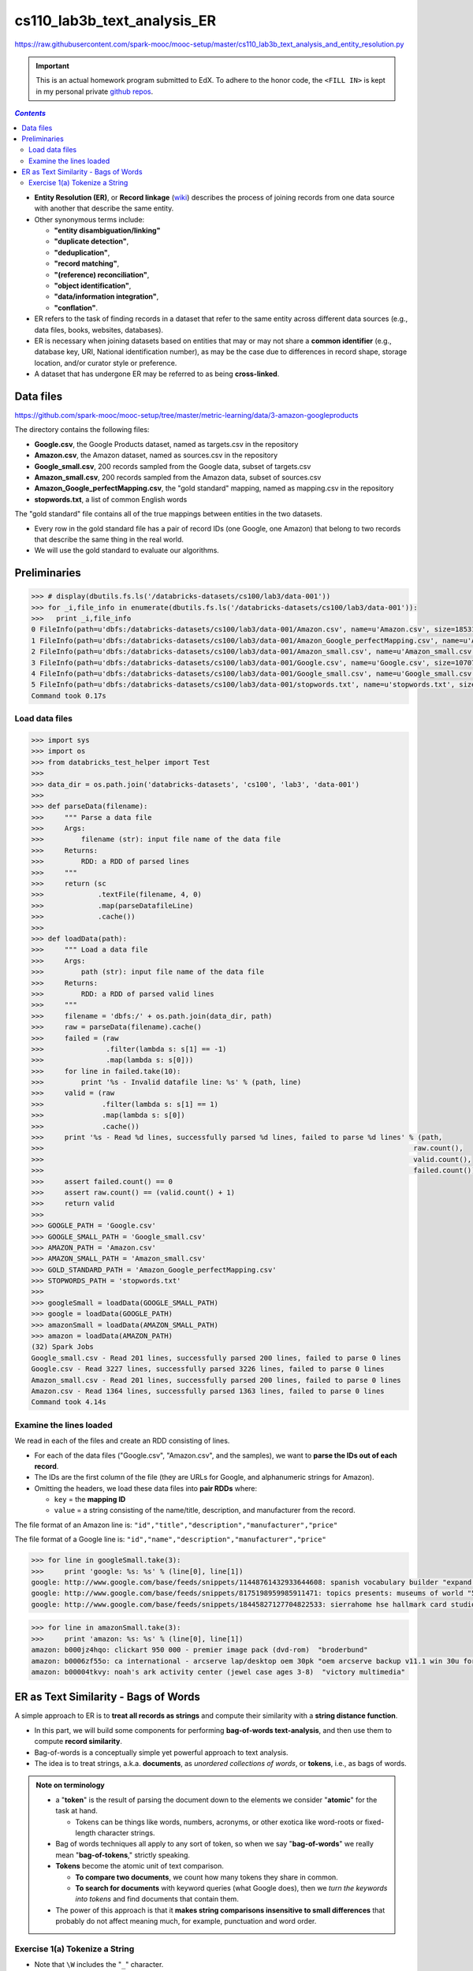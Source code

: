 cs110_lab3b_text_analysis_ER
""""""""""""""""""""""""""""
https://raw.githubusercontent.com/spark-mooc/mooc-setup/master/cs110_lab3b_text_analysis_and_entity_resolution.py

.. important:: 

  This is an actual homework program submitted to EdX. To adhere to the honor code, 
  the ``<FILL IN>`` is kept in my personal private `github repos <https://github.com/wtak23/private_repos/blob/master/cs105_lab2_solutions.rst>`__.

.. contents:: `Contents`
   :depth: 2
   :local:


- **Entity Resolution (ER)**, or **Record linkage** (`wiki <https://en.wikipedia.org/wiki/Record_linkage>`__) describes the process of joining records from one data source with another that describe the same entity. 
- Other synonymous terms include:

  - **"entity disambiguation/linking"**
  - **"duplicate detection"**, 
  - **"deduplication"**, 
  - **"record matching"**, 
  - **"(reference) reconciliation"**, 
  - **"object identification"**, 
  - **"data/information integration"**, 
  - **"conflation"**.
- ER refers to the task of finding records in a dataset that refer to the same entity across different data sources (e.g., data files, books, websites, databases). 
- ER is necessary when joining datasets based on entities that may or may not share a **common identifier** (e.g., database key, URI, National identification number), as may be the case due to differences in record shape, storage location, and/or curator style or preference. 
- A dataset that has undergone ER may be referred to as being **cross-linked**.

##########
Data files
##########
https://github.com/spark-mooc/mooc-setup/tree/master/metric-learning/data/3-amazon-googleproducts

The directory contains the following files:

- **Google.csv**, the Google Products dataset, named as targets.csv in the repository
- **Amazon.csv**, the Amazon dataset, named as sources.csv in the repository
- **Google_small.csv**, 200 records sampled from the Google data, subset of targets.csv
- **Amazon_small.csv**, 200 records sampled from the Amazon data, subset of sources.csv
- **Amazon_Google_perfectMapping.csv**, the "gold standard" mapping, named as mapping.csv in the repository
- **stopwords.txt**, a list of common English words

The "gold standard" file contains all of the true mappings between entities in the two datasets. 

- Every row in the gold standard file has a pair of record IDs (one Google, one Amazon) that belong to two records that describe the same thing in the real world. 
- We will use the gold standard to evaluate our algorithms.

#############
Preliminaries
#############


.. code-block:: python
    :linenos:

    import re
    DATAFILE_PATTERN = '^(.+),"(.+)",(.*),(.*),(.*)'

    def removeQuotes(s):
        """ Remove quotation marks from an input string
        Args:
            s (str): input string that might have the quote "" characters
        Returns:
            str: a string without the quote characters
        """
        return ''.join(i for i in s if i!='"')


    def parseDatafileLine(datafileLine):
        """ Parse a line of the data file using the specified regular expression pattern
        Args:
            datafileLine (str): input string that is a line from the data file
        Returns:
            str: a string parsed using the given regular expression and without the quote characters
        """
        match = re.search(DATAFILE_PATTERN, datafileLine)
        if match is None:
            print 'Invalid datafile line: %s' % datafileLine
            return (datafileLine, -1)
        elif match.group(1) == '"id"':
            print 'Header datafile line: %s' % datafileLine
            return (datafileLine, 0)
        else:
            product = '%s %s %s' % (match.group(2), match.group(3), match.group(4))
            return ((removeQuotes(match.group(1)), product), 1)

.. code-block:: python

    >>> # display(dbutils.fs.ls('/databricks-datasets/cs100/lab3/data-001'))
    >>> for _i,file_info in enumerate(dbutils.fs.ls('/databricks-datasets/cs100/lab3/data-001')):
    >>>   print _i,file_info
    0 FileInfo(path=u'dbfs:/databricks-datasets/cs100/lab3/data-001/Amazon.csv', name=u'Amazon.csv', size=1853189L)
    1 FileInfo(path=u'dbfs:/databricks-datasets/cs100/lab3/data-001/Amazon_Google_perfectMapping.csv', name=u'Amazon_Google_perfectMapping.csv', size=102234L)
    2 FileInfo(path=u'dbfs:/databricks-datasets/cs100/lab3/data-001/Amazon_small.csv', name=u'Amazon_small.csv', size=155487L)
    3 FileInfo(path=u'dbfs:/databricks-datasets/cs100/lab3/data-001/Google.csv', name=u'Google.csv', size=1070774L)
    4 FileInfo(path=u'dbfs:/databricks-datasets/cs100/lab3/data-001/Google_small.csv', name=u'Google_small.csv', size=64413L)
    5 FileInfo(path=u'dbfs:/databricks-datasets/cs100/lab3/data-001/stopwords.txt', name=u'stopwords.txt', size=622L)
    Command took 0.17s 

***************
Load data files
***************
.. code-block:: python

    >>> import sys
    >>> import os
    >>> from databricks_test_helper import Test
    ​>>> 
    >>> data_dir = os.path.join('databricks-datasets', 'cs100', 'lab3', 'data-001')
    ​>>> 
    >>> def parseData(filename):
    >>>     """ Parse a data file
    >>>     Args:
    >>>         filename (str): input file name of the data file
    >>>     Returns:
    >>>         RDD: a RDD of parsed lines
    >>>     """
    >>>     return (sc
    >>>             .textFile(filename, 4, 0)
    >>>             .map(parseDatafileLine)
    >>>             .cache())
    ​>>> 
    >>> def loadData(path):
    >>>     """ Load a data file
    >>>     Args:
    >>>         path (str): input file name of the data file
    >>>     Returns:
    >>>         RDD: a RDD of parsed valid lines
    >>>     """
    >>>     filename = 'dbfs:/' + os.path.join(data_dir, path)
    >>>     raw = parseData(filename).cache()
    >>>     failed = (raw
    >>>               .filter(lambda s: s[1] == -1)
    >>>               .map(lambda s: s[0]))
    >>>     for line in failed.take(10):
    >>>         print '%s - Invalid datafile line: %s' % (path, line)
    >>>     valid = (raw
    >>>              .filter(lambda s: s[1] == 1)
    >>>              .map(lambda s: s[0])
    >>>              .cache())
    >>>     print '%s - Read %d lines, successfully parsed %d lines, failed to parse %d lines' % (path,
    >>>                                                                                         raw.count(),
    >>>                                                                                         valid.count(),
    >>>                                                                                         failed.count())
    >>>     assert failed.count() == 0
    >>>     assert raw.count() == (valid.count() + 1)
    >>>     return valid
    >>> 
    >>> GOOGLE_PATH = 'Google.csv'
    >>> GOOGLE_SMALL_PATH = 'Google_small.csv'
    >>> AMAZON_PATH = 'Amazon.csv'
    >>> AMAZON_SMALL_PATH = 'Amazon_small.csv'
    >>> GOLD_STANDARD_PATH = 'Amazon_Google_perfectMapping.csv'
    >>> STOPWORDS_PATH = 'stopwords.txt'
    >>> 
    >>> googleSmall = loadData(GOOGLE_SMALL_PATH)
    >>> google = loadData(GOOGLE_PATH)
    >>> amazonSmall = loadData(AMAZON_SMALL_PATH)
    >>> amazon = loadData(AMAZON_PATH)
    (32) Spark Jobs
    Google_small.csv - Read 201 lines, successfully parsed 200 lines, failed to parse 0 lines
    Google.csv - Read 3227 lines, successfully parsed 3226 lines, failed to parse 0 lines
    Amazon_small.csv - Read 201 lines, successfully parsed 200 lines, failed to parse 0 lines
    Amazon.csv - Read 1364 lines, successfully parsed 1363 lines, failed to parse 0 lines
    Command took 4.14s 

************************
Examine the lines loaded
************************
We read in each of the files and create an RDD consisting of lines. 

- For each of the data files ("Google.csv", "Amazon.csv", and the samples), we want to **parse the IDs out of each record**. 
- The IDs are the first column of the file (they are URLs for Google, and alphanumeric strings for Amazon). 
- Omitting the headers, we load these data files into **pair RDDs** where:

  - ``key`` = the **mapping ID**
  - ``value`` = a string consisting of the name/title, description, and manufacturer from the record.

The file format of an Amazon line is:
``"id","title","description","manufacturer","price"``

The file format of a Google line is:
``"id","name","description","manufacturer","price"``



.. code-block:: python

    >>> for line in googleSmall.take(3):
    >>>     print 'google: %s: %s' % (line[0], line[1])
    google: http://www.google.com/base/feeds/snippets/11448761432933644608: spanish vocabulary builder "expand your vocabulary! contains fun lessons that both teach and entertain you'll quickly find yourself mastering new terms. includes games and more!" 
    google: http://www.google.com/base/feeds/snippets/8175198959985911471: topics presents: museums of world "5 cd-rom set. step behind the velvet rope to examine some of the most treasured collections of antiquities art and inventions. includes the following the louvre - virtual visit 25 rooms in full screen interactive video detailed map of the louvre ..." 
    google: http://www.google.com/base/feeds/snippets/18445827127704822533: sierrahome hse hallmark card studio special edition win 98 me 2000 xp "hallmark card studio special edition (win 98 me 2000 xp)" "sierrahome"

.. code-block:: python

    >>> for line in amazonSmall.take(3):
    >>>     print 'amazon: %s: %s' % (line[0], line[1])
    amazon: b000jz4hqo: clickart 950 000 - premier image pack (dvd-rom)  "broderbund"
    amazon: b0006zf55o: ca international - arcserve lap/desktop oem 30pk "oem arcserve backup v11.1 win 30u for laptops and desktops" "computer associates"
    amazon: b00004tkvy: noah's ark activity center (jewel case ages 3-8)  "victory multimedia"

#####################################
ER as Text Similarity - Bags of Words
#####################################
A simple approach to ER is to **treat all records as strings** and compute their similarity with a **string distance function**. 

- In this part, we will build some components for performing **bag-of-words text-analysis**, and then use them to compute **record similarity**. 
- Bag-of-words is a conceptually simple yet powerful approach to text analysis. 
- The idea is to treat strings, a.k.a. **documents**, as *unordered collections of words*, or **tokens**, i.e., as bags of words.

.. admonition:: Note on terminology

    - a "**token**" is the result of parsing the document down to the elements we consider "**atomic**" for the task at hand. 
    
      - Tokens can be things like words, numbers, acronyms, or other exotica like word-roots or fixed-length character strings. 
    - Bag of words techniques all apply to any sort of token, so when we say "**bag-of-words**" we really mean "**bag-of-tokens**," strictly speaking. 
    - **Tokens** become the atomic unit of text comparison. 

      - **To compare two documents**, we count how many tokens they share in common. 
      - **To search for documents** with keyword queries (what Google does), then we *turn the keywords into tokens* and find documents that contain them. 
    - The power of this approach is that it **makes string comparisons insensitive to small differences** that probably do not affect meaning much, for example, punctuation and word order.
   
*******************************
Exercise 1(a) Tokenize a String
*******************************
- Note that ``\W`` includes the "``_``" character.
- You should use ``re.split()`` to perform the string split. 
- Also:
  
  - make sure you remove any empty tokens
  - make sure you convert the string to lower case.

(`solution <https://github.com/wtak23/private_repos/blob/master/cs110_lab3b_solutions.rst#exercise-1-a-tokenize-a-string>`__)

.. code-block:: python

    >>> # TODO: Replace <FILL IN> with appropriate code
    >>> quickbrownfox = 'A quick brown fox jumps over the lazy dog.'
    >>> split_regex = r'\W+'
    >>> 
    >>> def simpleTokenize(string):
    >>>     """ A simple implementation of input string tokenization
    >>>     Args:
    >>>         string (str): input string
    >>>     Returns:
    >>>         list: a list of tokens
    >>>     """
    >>>     return <FILL IN>
    >>> 
    >>> print simpleTokenize(quickbrownfox) # Should give ['a', 'quick', 'brown', ... ]
    ['a', 'quick', 'brown', 'fox', 'jumps', 'over', 'the', 'lazy', 'dog']

    >>> # TEST Tokenize a String (1a)
    >>> Test.assertEquals(simpleTokenize(quickbrownfox),
    >>>                   ['a','quick','brown','fox','jumps','over','the','lazy','dog'],
    >>>                   'simpleTokenize should handle sample text')
    >>> Test.assertEquals(simpleTokenize(' '), [], 'simpleTokenize should handle empty string')
    >>> Test.assertEquals(simpleTokenize('!!!!123A/456_B/789C.123A'), ['123a','456_b','789c','123a'],
    >>>                   'simpleTokenize should handle punctuations and lowercase result')
    >>> Test.assertEquals(simpleTokenize('fox fox'), ['fox', 'fox'],
    >>>                   'simpleTokenize should not remove duplicates')
    1 test passed.
    1 test passed.
    1 test passed.
    1 test passed.